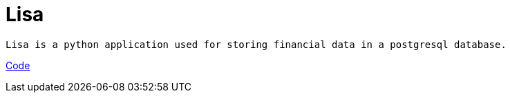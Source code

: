 = Lisa

[quote]
----
Lisa is a python application used for storing financial data in a postgresql database.
----

link:http://github.com/rockwolf/lisa[Code]
